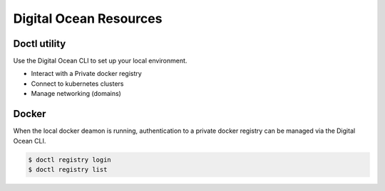 Digital Ocean Resources
=======================

Doctl utility
-------------

Use the Digital Ocean CLI to set up your local environment.

- Interact with a Private docker registry
- Connect to kubernetes clusters
- Manage networking (domains)

Docker
------

When the local docker deamon is running, authentication to a private docker registry can be managed via the Digital Ocean CLI. 

.. code-block:: bash

    $ doctl registry login 
    $ doctl registry list

